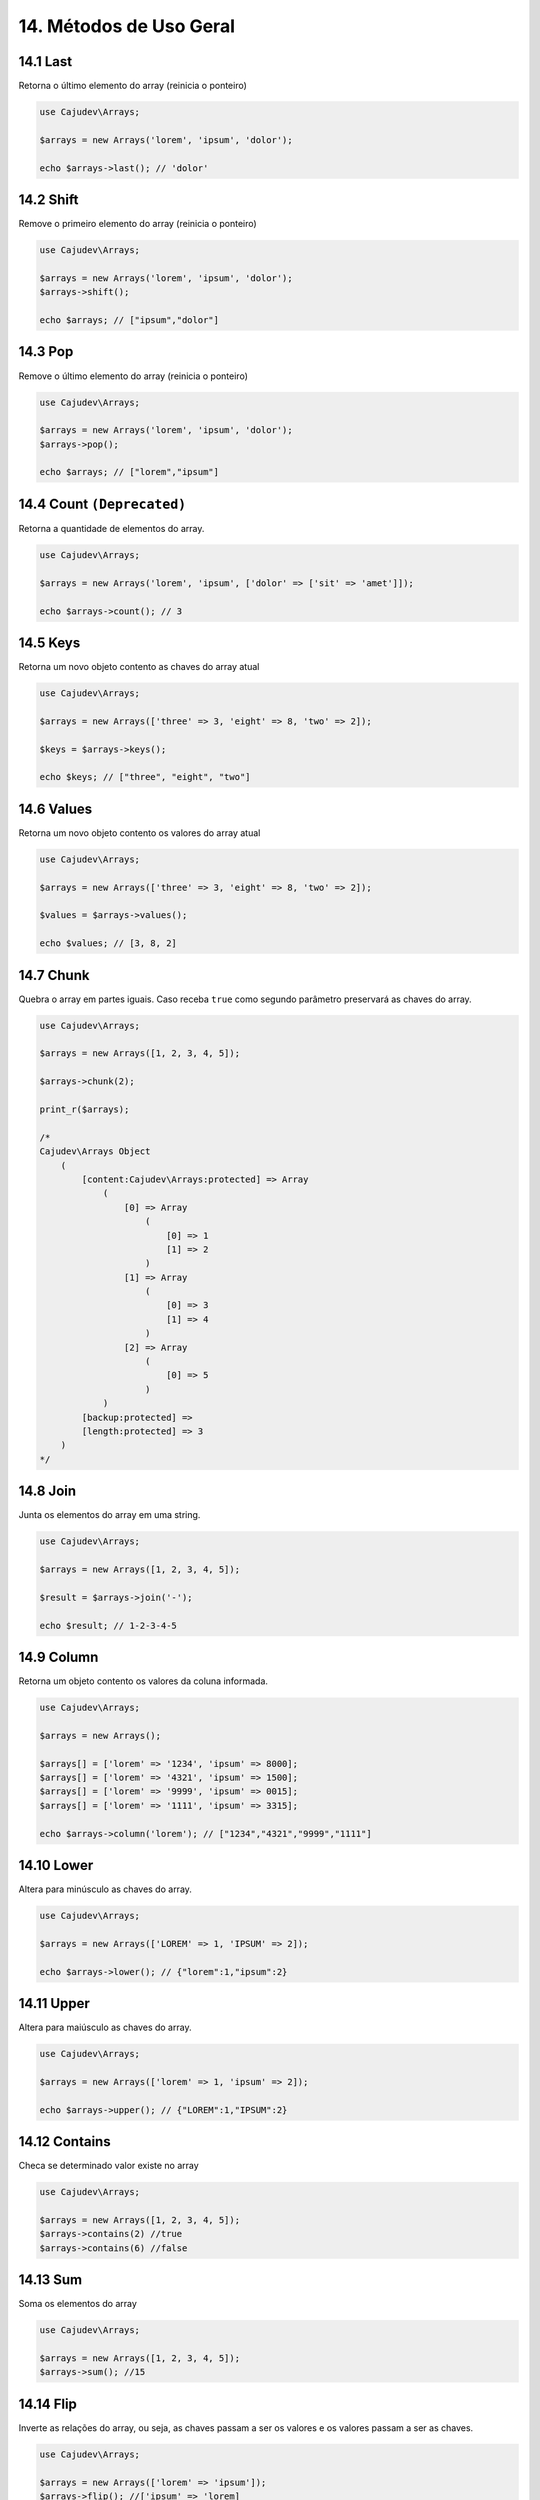 =======================
14. Métodos de Uso Geral
=======================

14.1 Last
---------

Retorna o último elemento do array (reinicia o ponteiro)

.. code:: php

   use Cajudev\Arrays;

   $arrays = new Arrays('lorem', 'ipsum', 'dolor');

   echo $arrays->last(); // 'dolor'

14.2 Shift
---------

Remove o primeiro elemento do array (reinicia o ponteiro)

.. code:: php

   use Cajudev\Arrays;

   $arrays = new Arrays('lorem', 'ipsum', 'dolor');
   $arrays->shift();

   echo $arrays; // ["ipsum","dolor"]

14.3 Pop
-------

Remove o último elemento do array (reinicia o ponteiro)

.. code:: php

   use Cajudev\Arrays;

   $arrays = new Arrays('lorem', 'ipsum', 'dolor');
   $arrays->pop();

   echo $arrays; // ["lorem","ipsum"]

14.4 Count ``(Deprecated)``
----------

Retorna a quantidade de elementos do array.

.. code:: php

   use Cajudev\Arrays;

   $arrays = new Arrays('lorem', 'ipsum', ['dolor' => ['sit' => 'amet']]);

   echo $arrays->count(); // 3

14.5 Keys
---------

Retorna um novo objeto contento as chaves do array atual

.. code:: php

    use Cajudev\Arrays;

    $arrays = new Arrays(['three' => 3, 'eight' => 8, 'two' => 2]);

    $keys = $arrays->keys();

    echo $keys; // ["three", "eight", "two"]

14.6 Values
-----------

Retorna um novo objeto contento os valores do array atual

.. code:: php

    use Cajudev\Arrays;

    $arrays = new Arrays(['three' => 3, 'eight' => 8, 'two' => 2]);

    $values = $arrays->values();

    echo $values; // [3, 8, 2]

14.7 Chunk
----------

Quebra o array em partes iguais. Caso receba ``true`` como segundo parâmetro preservará as chaves do array.

.. code:: php

    use Cajudev\Arrays;

    $arrays = new Arrays([1, 2, 3, 4, 5]);

    $arrays->chunk(2);

    print_r($arrays);

    /*
    Cajudev\Arrays Object
        (
            [content:Cajudev\Arrays:protected] => Array
                (
                    [0] => Array
                        (
                            [0] => 1
                            [1] => 2
                        )
                    [1] => Array
                        (
                            [0] => 3
                            [1] => 4
                        )
                    [2] => Array
                        (
                            [0] => 5
                        )
                )
            [backup:protected] => 
            [length:protected] => 3
        )
    */

14.8 Join
----------

Junta os elementos do array em uma string.

.. code:: php

    use Cajudev\Arrays;

    $arrays = new Arrays([1, 2, 3, 4, 5]);

    $result = $arrays->join('-');

    echo $result; // 1-2-3-4-5

14.9 Column
-----------

Retorna um objeto contento os valores da coluna informada.

.. code:: php

    use Cajudev\Arrays;

    $arrays = new Arrays();

    $arrays[] = ['lorem' => '1234', 'ipsum' => 8000];
    $arrays[] = ['lorem' => '4321', 'ipsum' => 1500];
    $arrays[] = ['lorem' => '9999', 'ipsum' => 0015];
    $arrays[] = ['lorem' => '1111', 'ipsum' => 3315];

    echo $arrays->column('lorem'); // ["1234","4321","9999","1111"]

14.10 Lower
-----------

Altera para minúsculo as chaves do array.

.. code:: php

    use Cajudev\Arrays;

    $arrays = new Arrays(['LOREM' => 1, 'IPSUM' => 2]);

    echo $arrays->lower(); // {"lorem":1,"ipsum":2}

14.11 Upper
-----------

Altera para maiúsculo as chaves do array.

.. code:: php

    use Cajudev\Arrays;

    $arrays = new Arrays(['lorem' => 1, 'ipsum' => 2]);

    echo $arrays->upper(); // {"LOREM":1,"IPSUM":2}

14.12 Contains
--------------

Checa se determinado valor existe no array

.. code:: php

    use Cajudev\Arrays;

    $arrays = new Arrays([1, 2, 3, 4, 5]);
    $arrays->contains(2) //true
    $arrays->contains(6) //false

14.13 Sum
---------

Soma os elementos do array

.. code:: php

    use Cajudev\Arrays;

    $arrays = new Arrays([1, 2, 3, 4, 5]);
    $arrays->sum(); //15

14.14 Flip
----------

Inverte as relações do array, ou seja, as chaves 
passam a ser os valores e os valores passam a ser as chaves.

.. code:: php

    use Cajudev\Arrays;

    $arrays = new Arrays(['lorem' => 'ipsum']);
    $arrays->flip(); //['ipsum' => 'lorem]

14.15 Search
------------

Procura por um valor no array e se o encontra, retorna sua chave correspondente.

.. code:: php

    use Cajudev\Arrays;

    $arrays = new Arrays(['lorem' => 'ipsum']);
    $arrays->search('ipsum'); //lorem
    $arrays->search('dolor'); //null

14.16 Reverse
-------------

Inverte o array.

.. code:: php

    use Cajudev\Arrays;

    $arrays = new Arrays([1, 2, 3, 4, 5]);
    $arrays->reverse(); //[5, 4, 3, 2, 1]

14.17 Unique
------------

Remove valores duplicados.

.. code:: php

    use Cajudev\Arrays;

    $arrays = new Arrays(['a', 'c', 'a', 'c', 'a', 'c', 'c', 'b']);
    $arrays->unique(); //[0 => 'a', 1 => 'c', 7 => 'b']

14.18 Merge
-----------

Mescla todas as dimensões do array

.. code:: php

    use Cajudev\Arrays;

    $arrays = new Arrays([
        [1, 2, 'a', 4],
        ['a', '2', 'c'],
        [3, 'c', 'd']
    ]);

    $arrays->merge(); //[1, 2, 'a', 4, 'a', '2', 'c', 3, 'c', 'd']